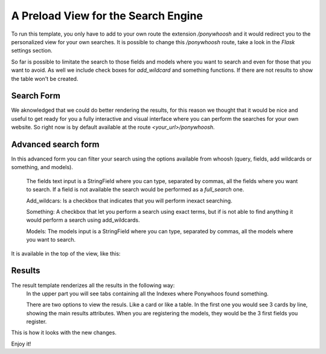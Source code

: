 ====================================
A Preload View for the Search Engine
====================================

|gif|

To run this template, you only have to add to your own route the extension `/ponywhoosh`  and it would redirect you to the personalized view for your own searches. It is possible to change this `/ponywhoosh` route, take a look in the `Flask` settings section.

So far is possible to limitate the search to those fields and models where you want to search and even for those that you want to avoid. As well we include check boxes for `add_wildcard` and something functions. If there are not results to show the table won't be created.

Search Form
***********

|Pony|

We  aknowledged  that  we could do better rendering  the results, for this reason we thought that it would be nice and useful to get ready for you a fully interactive and visual interface where you can perform the searches for your own website. So  right now is by  default available at the route `<your_url>/ponywhoosh`.


Advanced search form
********************

|Form|

In this advanced form you can filter your search using the options available from whoosh (query, fields, add wildcards or something, and models).

	The  fields text input is a StringField where you can type, separated by commas, all the fields where you want to search. If a field is not available the search would be performed as a `full_search` one.

	Add_wildcars: Is a checkbox that indicates that you will  perform inexact searching.

	Something: A checkbox that let you perform a search using exact terms, but if is not able to find anything it would perform a search using add_wildcards.

	Models: The models input is a StringField where you can type, separated by commas, all the models where you want to search.

It is available in the top of the view, like this:


Results
*******


|Results|

The result template renderizes all the results in the following way:
	In the upper part you will see tabs containing all the Indexes where Ponywhoos found something.

	There are two options to view the resuls. Like a card or like a table. In the first one you would see 3 cards by line, showing the main results attributes. When you are registering the models, they would be the 3 first fields you register.


This is how it looks with the new changes.

Enjoy it!

.. |gif| image:: http://g.recordit.co/6MnvKNod6y.gif

.. |Pony| image:: https://github.com/jonaprieto/flask-ponywhoosh/blob/master/docs/_static/searchform.png?raw=true
    :target: https://travis-ci.org/jonaprieto/flask-ponywhoosh
.. |Results| image:: https://github.com/jonaprieto/flask-ponywhoosh/blob/master/docs/_static/results.png?raw=true
    :target: https://travis-ci.org/jonaprieto/flask-ponywhoosh
.. |Form| image:: https://github.com/jonaprieto/flask-ponywhoosh/blob/master/docs/_static/searchformadvanced.png?raw=true
    :target: https://travis-ci.org/jonaprieto/flask-ponywhoosh
